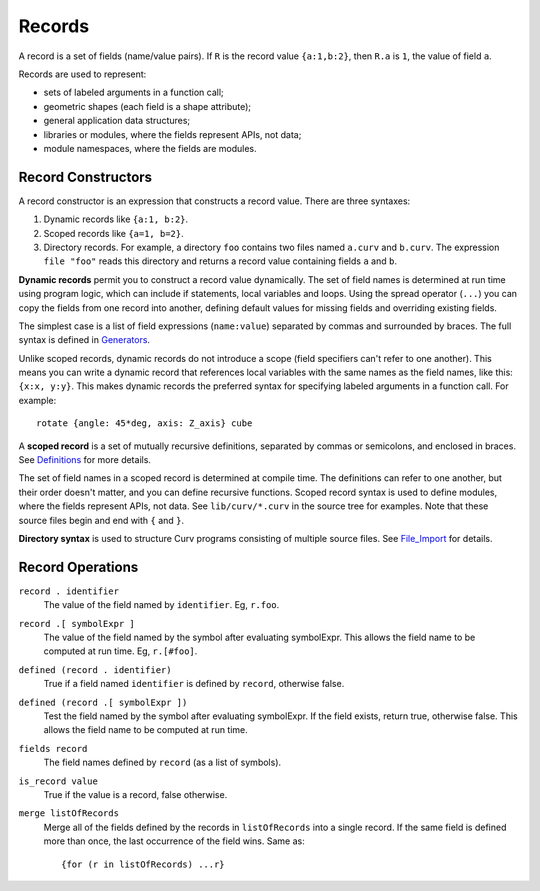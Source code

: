 Records
-------
A record is a set of fields (name/value pairs).
If ``R`` is the record value ``{a:1,b:2}``,
then ``R.a`` is ``1``, the value of field ``a``.

Records are used to represent:

* sets of labeled arguments in a function call;
* geometric shapes (each field is a shape attribute);
* general application data structures;
* libraries or modules, where the fields represent APIs, not data;
* module namespaces, where the fields are modules.

Record Constructors
~~~~~~~~~~~~~~~~~~~
A record constructor is an expression that constructs a record value.
There are three syntaxes:

1. Dynamic records like ``{a:1, b:2}``.
2. Scoped records like ``{a=1, b=2}``.
3. Directory records. For example, a directory ``foo`` contains two files
   named ``a.curv`` and ``b.curv``. The expression ``file "foo"``
   reads this directory and returns a record value containing
   fields ``a`` and ``b``.

**Dynamic records** permit you to construct a record value dynamically.
The set of field names is determined at run time using program logic, which
can include if statements, local variables and loops. Using the spread
operator (``...``) you can copy the fields from one record into another,
defining default values for missing fields and overriding existing fields.

The simplest case is a list of field expressions (``name:value``)
separated by commas and surrounded by braces.
The full syntax is defined in `Generators`_.

Unlike scoped records, dynamic records do not introduce a scope
(field specifiers can't refer to one another).
This means you can write a dynamic record that references local variables
with the same names as the field names, like this: ``{x:x, y:y}``.
This makes dynamic records the preferred syntax for specifying labeled
arguments in a function call. For example::

    rotate {angle: 45*deg, axis: Z_axis} cube

A **scoped record** is a set of mutually recursive definitions,
separated by commas or semicolons, and enclosed in braces.
See `Definitions`_ for more details.

The set of field names in a scoped record is determined at compile time.
The definitions can refer to one another, but their order doesn't matter,
and you can define recursive functions. Scoped record syntax is used to define
modules, where the fields represent APIs, not data.
See ``lib/curv/*.curv`` in the source tree for examples.
Note that these source files begin and end with ``{`` and ``}``.

**Directory syntax** is used to structure Curv programs consisting of
multiple source files. See `File_Import`_ for details.

.. _`Generators`: Generators.rst
.. _`Definitions`: Blocks.rst
.. _`File_Import`: File_Import.rst

Record Operations
~~~~~~~~~~~~~~~~~
``record . identifier``
  The value of the field named by ``identifier``.
  Eg, ``r.foo``.

``record .[ symbolExpr ]``
  The value of the field named by the symbol after evaluating symbolExpr.
  This allows the field name to be computed at run time.
  Eg, ``r.[#foo]``.

``defined (record . identifier)``
  True if a field named ``identifier`` is defined by ``record``, otherwise false.

``defined (record .[ symbolExpr ])``
  Test the field named by the symbol after evaluating symbolExpr.
  If the field exists, return true, otherwise false.
  This allows the field name to be computed at run time.

``fields record``
  The field names defined by ``record`` (as a list of symbols).

``is_record value``
  True if the value is a record, false otherwise.

``merge listOfRecords``
  Merge all of the fields defined by the records in ``listOfRecords``
  into a single record. If the same field is defined more than once,
  the last occurrence of the field wins.
  Same as::

    {for (r in listOfRecords) ...r}
